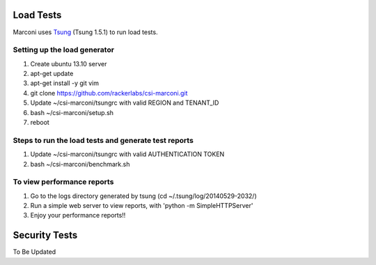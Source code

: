 ==========
Load Tests
==========

Marconi uses `Tsung`_ (Tsung 1.5.1) to run load tests.

-----------------------------
Setting up the load generator
-----------------------------

#. Create ubuntu 13.10 server
#. apt-get update
#. apt-get install -y git vim
#. git clone https://github.com/rackerlabs/csi-marconi.git 
#. Update ~/csi-marconi/tsungrc with valid REGION and TENANT_ID 
#. bash ~/csi-marconi/setup.sh
#. reboot

-----------------------------------------------------
Steps to run the load tests and generate test reports
-----------------------------------------------------

#. Update ~/csi-marconi/tsungrc with valid AUTHENTICATION TOKEN
#. bash ~/csi-marconi/benchmark.sh

---------------------------
To view performance reports
---------------------------

#. Go to the logs directory generated by tsung (cd ~/.tsung/log/20140529-2032/)
#. Run a simple web server to view reports, with 'python -m SimpleHTTPServer'
#. Enjoy your performance reports!!


==============
Security Tests
==============

To Be Updated

.. _`Tsung` : http://tsung.erlang-projects.org/
